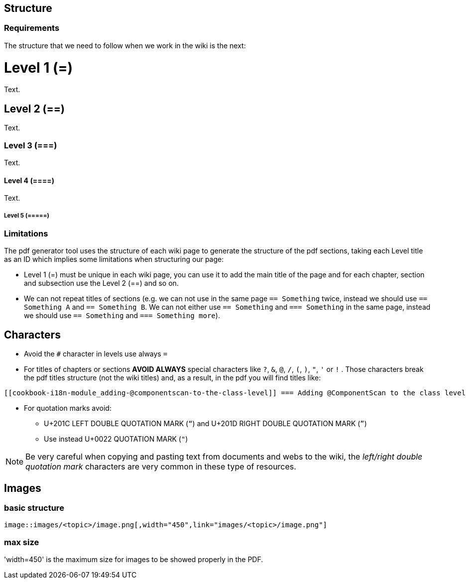 
== Structure

=== Requirements

The structure that we need to follow when we work in the wiki is the next: 

= Level 1 (=)
Text.

== Level 2 (==)
Text.

=== Level 3 (===)
Text.

==== Level 4 (====)
Text.

===== Level 5 (=====)

=== Limitations

The pdf generator tool uses the structure of each wiki page to generate the structure of the pdf sections, taking each Level title as an ID which implies some limitations when structuring our page:

* Level 1 (=) must be unique in each wiki page, you can use it to add the main title of the page and for each chapter, section and subsection use the Level 2 (==) and so on.

* We can not repeat titles of sections (e.g. we can not use in the same page `== Something` twice, instead we should use `== Something A` and `== Something B`. We can not either use `== Something` and `=== Something` in the same page, instead we should use `== Something` and `=== Something more`).

== Characters

* Avoid the `#` character in levels use always `=`

* For titles of chapters or sections *AVOID ALWAYS* special characters like `?`, `&`, `@`, `/`, `(`, `)`, `"`, `'` or `!` . Those characters break the pdf titles structure (not the wiki titles) and, as a result, in the pdf you will find titles like:

[source,txt]
----
[[cookbook-i18n-module_adding-@componentscan-to-the-class-level]] === Adding @ComponentScan to the class level
----

* For quotation marks avoid:

** U+201C LEFT DOUBLE QUOTATION MARK (`“`) and U+201D RIGHT DOUBLE QUOTATION MARK (`”`)

** Use instead U+0022 QUOTATION MARK (`"`)

[NOTE]
====
Be very careful when copying and pasting text from documents and webs to the wiki, the _left/right double quotation mark_ characters are very common in these type of resources.
====

== Images

=== basic structure
`image::images/<topic>/image.png[,width="450",link="images/<topic>/image.png"]`

=== max size
'width=450' is the maximum size for images to be showed properly in the PDF.